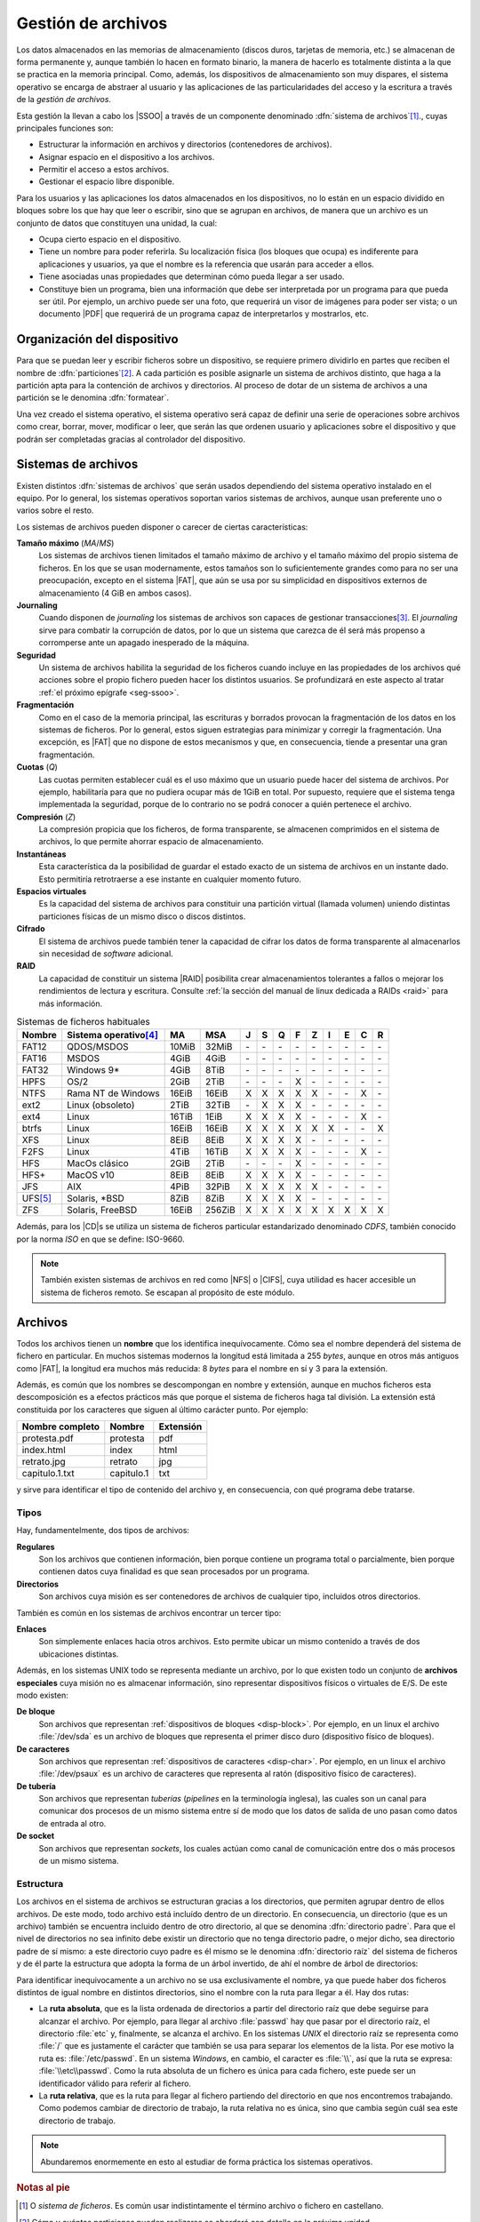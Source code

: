 Gestión de archivos
*******************
Los datos almacenados en las memorias de almacenamiento (discos duros, tarjetas
de memoria, etc.) se almacenan de forma permanente y, aunque también lo hacen en
formato binario, la manera de hacerlo es totalmente distinta a la que se
practica en la memoria principal. Como, además, los dispositivos de
almacenamiento son muy dispares, el sistema operativo se encarga de abstraer al
usuario y las aplicaciones de las particularidades del acceso y la escritura a
través de la *gestión de archivos*.

Esta gestión la llevan a cabo los |SSOO| a través de un componente denominado
:dfn:`sistema de archivos`\ [#]_., cuyas principales funciones son:

- Estructurar la información en archivos y directorios (contenedores de archivos).
- Asignar espacio en el dispositivo a los archivos.
- Permitir el acceso a estos archivos.
- Gestionar el espacio libre disponible.

Para los usuarios y las aplicaciones los datos almacenados en los dispositivos,
no lo están en un espacio dividido en bloques sobre los que hay que leer o
escribir, sino que se agrupan en archivos, de manera que un archivo es un
conjunto de datos que constituyen una unidad, la cual:

- Ocupa cierto espacio en el dispositivo.
- Tiene un nombre para poder referirla. Su localización física (los bloques que
  ocupa) es indiferente para aplicaciones y usuarios, ya que el nombre es la
  referencia que usarán para acceder a ellos.
- Tiene asociadas unas propiedades que determinan cómo pueda llegar a ser usado.
- Constituye bien un programa, bien una información que debe ser interpretada
  por un programa para que pueda ser útil. Por ejemplo, un archivo puede ser una
  foto, que requerirá un visor de imágenes para poder ser vista; o un documento
  |PDF| que requerirá de un programa capaz de interpretarlos y mostrarlos, etc.

Organización del dispositivo
============================
Para que se puedan leer y escribir ficheros sobre un dispositivo, se requiere
primero dividirlo en partes que reciben el nombre de :dfn:`particiones`\ [#]_. A
cada partición es posible asignarle un sistema de archivos distinto, que haga a
la partición apta para la contención de archivos y directorios. Al proceso de
dotar de un sistema de archivos a una partición se le denomina :dfn:`formatear`.

Una vez creado el sistema operativo, el sistema operativo será capaz de definir
una serie de operaciones sobre archivos como crear, borrar, mover, modificar o
leer, que serán las que ordenen usuario y aplicaciones sobre el
dispositivo y que podrán ser completadas gracias al controlador del dispositivo.

Sistemas de archivos
====================
Existen distintos :dfn:`sistemas de archivos` que serán usados dependiendo del
sistema operativo instalado en el equipo. Por lo general, los sistemas
operativos soportan varios sistemas de archivos, aunque usan preferente uno o
varios sobre el resto.

Los sistemas de archivos pueden disponer o carecer de ciertas características:

**Tamaño máximo** (*MA*/*MS*)
   Los sistemas de archivos tienen limitados el tamaño máximo de archivo
   y el tamaño máximo del propio sistema de ficheros. En los que se usan
   modernamente, estos tamaños son lo suficientemente grandes como para no ser
   una preocupación, excepto en el sistema |FAT|, que aún se usa por su
   simplicidad en dispositivos externos de almacenamiento (4 GiB en ambos
   casos).

**Journaling**
   Cuando disponen de *journaling* los sistemas de archivos son capaces de
   gestionar transacciones\ [#]_. El *journaling* sirve para combatir la
   corrupción de datos, por lo que un sistema que carezca de él será más
   propenso a corromperse ante un apagado inesperado de la máquina.

**Seguridad**
   Un sistema de archivos habilita la seguridad de los ficheros cuando incluye
   en las propiedades de los archivos qué acciones sobre el propio fichero
   pueden hacer los distintos usuarios. Se profundizará en este aspecto al tratar
   :ref:`el próximo epígrafe <seg-ssoo>`.

**Fragmentación**
   Como en el caso de la memoria principal, las escrituras y borrados provocan
   la fragmentación de los datos en los sistemas de ficheros. Por lo general,
   estos siguen estrategias para minimizar y corregir la fragmentación. Una
   excepción, es |FAT| que no dispone de estos mecanismos y que, en
   consecuencia, tiende a presentar una gran fragmentación.

**Cuotas** (*Q*)
   Las cuotas permiten establecer cuál es el uso máximo que un usuario puede
   hacer del sistema de archivos. Por ejemplo, habilitaría para que no pudiera
   ocupar más de 1GiB en total. Por supuesto, requiere que el sistema tenga
   implementada la seguridad, porque de lo contrario no se podrá conocer a quién
   pertenece el archivo.

**Compresión** (*Z*)
   La compresión propicia que los ficheros, de forma transparente, se almacenen
   comprimidos en el sistema de archivos, lo que permite ahorrar espacio de
   almacenamiento.

**Instantáneas**
   Esta característica da la posibilidad de guardar el estado exacto de un
   sistema de archivos en un instante dado. Esto permitiría retrotraerse a ese
   instante en cualquier momento futuro.

**Espacios virtuales**
   Es la capacidad del sistema de archivos para constituir una partición virtual
   (llamada volumen) uniendo distintas particiones físicas de un mismo disco o
   discos distintos.

**Cifrado**
   El sistema de archivos puede también tener la capacidad de cifrar los datos
   de forma transparente al almacenarlos sin necesidad de *software* adicional.

**RAID**
   La capacidad de constituir un sistema |RAID| posibilita crear almacenamientos
   tolerantes a fallos o mejorar los rendimientos de lectura y escritura.
   Consulte :ref:`la sección del manual de linux dedicada a RAIDs <raid>`
   para más información.

.. table:: Sistemas de ficheros habituales
   :class: filesystems

   =========== ======================== ======  ====== === === === === === === === === ===
    Nombre      Sistema operativo\ [#]_  MA      MSA    J   S   Q   F   Z   I   E   C   R
   =========== ======================== ======  ====== === === === === === === === === ===
    FAT12       QDOS/MSDOS              10MiB   32MiB  \-  \-  \-  \-  \-  \-  \-  \-  \-
    FAT16       MSDOS                    4GiB    4GiB  \-  \-  \-  \-  \-  \-  \-  \-  \-
    FAT32       Windows 9\*              4GiB    8TiB  \-  \-  \-  \-  \-  \-  \-  \-  \-
    HPFS        OS/2                     2GiB    2TiB  \-  \-  \-   X  \-  \-  \-  \-  \-
    NTFS        Rama NT de Windows      16EiB   16EiB   X   X   X   X   X  \-  \-   X  \-
    ext2        Linux (obsoleto)         2TiB   32TiB  \-   X   X   X  \-  \-  \-  \-  \-
    ext4        Linux                   16TiB    1EiB   X   X   X   X  \-  \-  \-   X  \-
    btrfs       Linux                   16EiB   16EiB   X   X   X   X   X   X  \-  \-   X
    XFS         Linux                    8EiB    8EiB   X   X   X   X  \-  \-  \-  \-  \- 
    F2FS        Linux                    4TiB   16TiB   X   X   X   X  \-  \-  \-   X  \-
    HFS         MacOs clásico            2GiB    2TiB  \-  \-  \-   X  \-  \-  \-  \-  \-
    HFS+        MacOS v10                8EiB    8EiB   X   X   X   X  \-  \-  \-  \-  \-
    JFS         AIX                      4PiB   32PiB   X   X   X   X   X  \-  \-  \-  \-
    UFS\ [#]_   Solaris, \*BSD           8ZiB    8ZiB   X   X   X   X  \-  \-  \-  \-  \-
    ZFS         Solaris, FreeBSD        16EiB   256ZiB  X   X   X   X   X   X   X   X   X
   =========== ======================== ======  ====== === === === === === === === === ===

Además, para los |CD|\ s se utiliza un sistema de ficheros particular
estandarizado denominado *CDFS*, también conocido por la norma *ISO* en que se
define: ISO-9660.

.. note:: También existen sistemas de archivos en red como |NFS| o |CIFS|, cuya
   utilidad es hacer accesible un sistema de ficheros remoto. Se escapan al
   propósito de este módulo.

Archivos
========
Todos los archivos tienen un **nombre** que los identifica inequívocamente. Cómo sea
el nombre dependerá del sistema de fichero en particular. En muchos sistemas
modernos la longitud está limitada a 255 *bytes*, aunque en otros más antiguos
como |FAT|, la longitud era muchos más reducida: 8 *bytes* para el nombre en sí
y 3 para la extensión.

Además, es común que los nombres se descompongan en nombre y extensión, aunque en
muchos ficheros esta descomposición es a efectos prácticos más que porque el
sistema de ficheros haga tal división. La extensión está constituida por los
caracteres que siguen al último carácter punto. Por ejemplo:

.. table::
   :class: ej-nombres

   ================ ============= ===========
   Nombre completo   Nombre        Extensión
   ================ ============= ===========
   protesta.pdf      protesta      pdf
   index.html        index         html
   retrato.jpg       retrato       jpg
   capitulo.1.txt    capitulo.1    txt
   ================ ============= ===========

y sirve para identificar el tipo de contenido del archivo y, en consecuencia,
con qué programa debe tratarse.

.. seealso:: Puede echarle un ojo a las `extensiones más habituales
   <https://es.wikipedia.org/wiki/Extensi%C3%B3n_de_archivo>`_.

Tipos
-----
Hay, fundamentelmente, dos tipos de archivos:

**Regulares**
   Son los archivos que contienen información, bien porque contiene un programa
   total o parcialmente, bien porque contienen datos cuya finalidad es que sean
   procesados por un programa.

**Directorios**
   Son archivos cuya misión es ser contenedores de archivos de cualquier tipo,
   incluidos otros directorios.

También es común en los sistemas de archivos encontrar un tercer tipo:

**Enlaces**
   Son simplemente enlaces hacia otros archivos. Esto permite ubicar un mismo
   contenido a través de dos ubicaciones distintas.

Además, en los sistemas UNIX todo se representa mediante un archivo, por lo que
existen todo un conjunto de **archivos especiales** cuya misión no es almacenar
información, sino representar dispositivos físicos o virtuales de E/S. De este
modo existen:

**De bloque**
   Son archivos que representan :ref:`dispositivos de bloques <disp-block>`. Por
   ejemplo, en un linux el archivo :file:`/dev/sda` es un archivo de bloques que
   representa el primer disco duro (dispositivo físico de bloques).

**De caracteres**
   Son archivos que representan :ref:`dispositivos de caracteres <disp-char>`. Por
   ejemplo, en un linux el archivo :file:`/dev/psaux` es un archivo de
   caracteres que representa al ratón (dispositivo físico de caracteres).

**De tubería**
   Son archivos que representan *tuberías* (*pipelines* en la terminología
   inglesa), las cuales son un canal para comunicar dos procesos de un mismo
   sistema entre sí de modo que los datos de salida de uno pasan como datos de
   entrada al otro.

**De socket**
   Son archivos que representan *sockets*, los cuales actúan como canal de
   comunicación entre dos o más procesos de un mismo sistema.

Estructura
----------
Los archivos en el sistema de archivos se estructuran gracias a los directorios,
que permiten agrupar dentro de ellos archivos. De este modo, todo archivo está
incluído dentro de un directorio. En consecuencia, un directorio (que es un
archivo) también se encuentra incluido dentro de otro directorio, al que se
denomina :dfn:`directorio padre`. Para que el nivel de directorios no sea
infinito debe existir un directorio que no tenga directorio padre, o mejor
dicho, sea directorio padre de sí mismo: a este directorio cuyo padre es él
mismo se le denomina :dfn:`directorio raíz` del sistema de ficheros y de él
parte la estructura que adopta la forma de un árbol invertido, de ahí el nombre
de árbol de directorios:

.. image:: files/arbol.png

Para identificar inequivocamente a un archivo no se usa exclusivamente el
nombre, ya que puede haber dos ficheros distintos de igual nombre en distintos
directorios, sino el nombre con la ruta para llegar a él. Hay dos rutas:

- La **ruta absoluta**, que es la lista ordenada de directorios a partir del
  directorio raíz que debe seguirse para alcanzar el archivo. Por ejemplo, para
  llegar al archivo :file:`passwd` hay que pasar por el directorio raíz, el
  directorio :file:`etc` y, finalmente, se alcanza el archivo. En los sistemas
  *UNIX* el directorio raíz se representa como :file:`/` que es justamente el
  carácter que también se usa para separar los elementos de la lista. Por ese
  motivo la ruta es: :file:`/etc/passwd`. En un sistema *Windows*, en cambio,
  el caracter es :file:`\\`, así que la ruta se expresa: :file:`\\etc\\passwd`.
  Como la ruta absoluta de un fichero es única para cada fichero, este puede ser
  un identificador válido para referir al fichero.

- La **ruta relativa**, que es la ruta para llegar al fichero partiendo del
  directorio en que nos encontremos trabajando. Como podemos cambiar de
  directorio de trabajo, la ruta relativa no es única, sino que cambia según
  cuál sea este directorio de trabajo.

.. note:: Abundaremos enormemente en esto al estudiar de forma práctica los
   sistemas operativos.

.. rubric:: Notas al pie

.. [#] O *sistema de ficheros*. Es común usar indistintamente el término
   archivo o fichero en castellano.
.. [#] Cómo y cuántas particiones pueden realizarse se abordará con detalle en
   la próxima unidad.
.. [#] Una transacción está compuesta por varias acciones cuyo conjunto debe
   considerarse atómico, esto es, o se llevan a cabo todas o no debe llevarse a
   cabo ninguna. El concepto es ampliable a otros aspectos de la informática.
   Para entenderlo consideremos una venta: vender un producto implica por un
   lado apuntar el cobro y por otro lado restarlo del inventario. Deben llevarse
   a cabo las dos acciones, porque de lo contrario habrá un descuadre.
.. [#] Los sistemas referidos son los sistemas que lo tienen como sistema
   de ficheros habitual, no los que son capaces de soportarlo.
.. [#] |UFS| deriva del sistema de fichero de Berkeley usado en el |BSD|
   original. En algunos sistemas como Solaris o FreeBSD ha sido sustituido por
   |ZFS|.

.. |SSOO| replace:: :abbr:`SSOO (Sistemas Operativos)`
.. |PDF| replace:: :abbr:`PDF (Portable Document Format)`
.. |UFS| replace:: :abbr:`UFS (Unix File System)`
.. |BSD| replace:: :abbr:`BSD (Berkeley Software Distribution)`
.. |ZFS| replace:: :abbr:`ZFS (Zettabyte File System)`
.. |FAT| replace:: :abbr:`FAT (File Allocation Table)`
.. |NFS| replace:: :abbr:`NFS (Network File System)`
.. |CIFS| replace:: :abbr:`CIFS (Common Internet File System)`
.. |APIC| replace:: :abbr:`APIC (?)`
.. |CD| replace:: :abbr:`CD (Compact Distk)`
